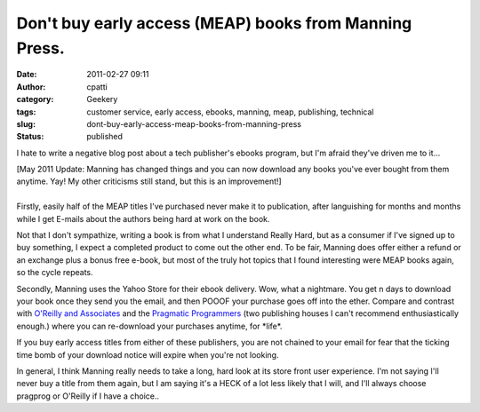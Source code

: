Don't buy early access (MEAP) books from Manning Press.
#######################################################
:date: 2011-02-27 09:11
:author: cpatti
:category: Geekery
:tags: customer service, early access, ebooks, manning, meap, publishing, technical
:slug: dont-buy-early-access-meap-books-from-manning-press
:status: published

I hate to write a negative blog post about a tech publisher's ebooks program, but I'm afraid they've driven me to it...

| [May 2011 Update: Manning has changed things and you can now download any books you've ever bought from them anytime. Yay! My other criticisms still stand, but this is an improvement!]
| 
| Firstly, easily half of the MEAP titles I've purchased never make it to publication, after languishing for months and months while I get E-mails about the authors being hard at work on the book.

Not that I don't sympathize, writing a book is from what I understand Really Hard, but as a consumer if I've signed up to buy something, I expect a completed product to come out the other end. To be fair, Manning does offer either a refund or an exchange plus a bonus free e-book, but most of the truly hot topics that I found interesting were MEAP books again, so the cycle repeats.

Secondly, Manning uses the Yahoo Store for their ebook delivery. Wow, what a nightmare. You get n days to download your book once they send you the email, and then POOOF your purchase goes off into the ether. Compare and contrast with `O'Reilly and Associates <https://oreilly.com/>`__ and the `Pragmatic Programmers <https://www.pragprog.com/>`__ (two publishing houses I can't recommend enthusiastically enough.) where you can re-download your purchases anytime, for \*life*.

If you buy early access titles from either of these publishers, you are not chained to your email for fear that the ticking time bomb of your download notice will expire when you're not looking.

In general, I think Manning really needs to take a long, hard look at its store front user experience. I'm not saying I'll never buy a title from them again, but I am saying it's a HECK of a lot less likely that I will, and I'll always choose pragprog or O'Reilly if I have a choice..
